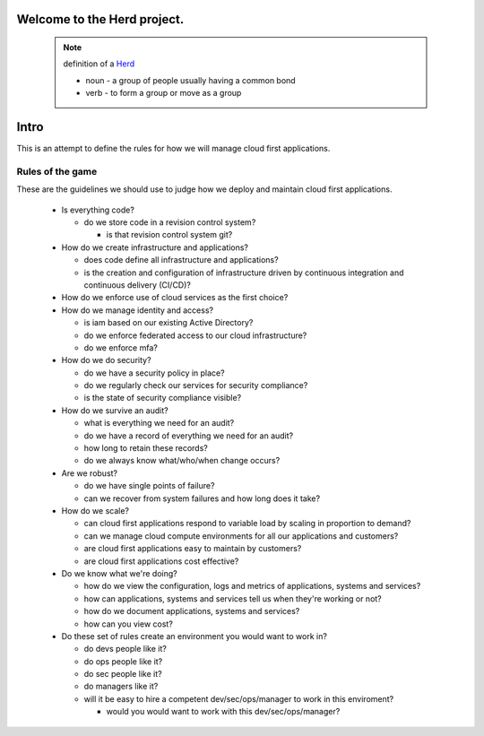 Welcome to the Herd project.
============================

      .. figure:: images/herd.jpg
        :align: center
        :alt: giddyup, cattle not pets
        :figclass: align-center



      .. note::  definition of a Herd_

        * noun - a group of people usually having a common bond
        * verb - to form a group or move as a group

        .. _Herd: https://www.merriam-webster.com/dictionary/herd
        
Intro
=====

This is an attempt to define the rules for how we will manage cloud first
applications.

Rules of the game
-----------------

These are the guidelines we should use to judge how we deploy and maintain cloud
first applications.

  * Is everything code?

    * do we store code in a revision control system?

      * is that revision control system git?

  * How do we create infrastructure and applications?

    * does code define all infrastructure and applications?
    * is the creation and configuration of infrastructure driven by continuous
      integration and continuous delivery (CI/CD)?
    
  * How do we enforce use of cloud services as the first choice? 

  * How do we manage identity and access?

    * is iam based on our existing Active Directory?
    * do we enforce federated access to our cloud infrastructure?
    * do we enforce mfa?

  * How do we do security?

    * do we have a security policy in place?
    * do we regularly check our services for security compliance?
    * is the state of security compliance visible?

  * How do we survive an audit?

    * what is everything we need for an audit?
    * do we have a record of everything we need for an audit?
    * how long to retain these records?
    * do we always know what/who/when change occurs?

  * Are we robust?

    * do we have single points of failure?
    * can we recover from system failures and how long does it take?

  * How do we scale?

    * can cloud first applications respond to variable load by scaling in
      proportion to demand?
    * can we manage cloud compute environments for all our applications and
      customers?
    * are cloud first applications easy to maintain by customers?
    * are cloud first applications cost effective?

  * Do we know what we're doing?

    * how do we view the configuration, logs and metrics of applications,
      systems and services?
    * how can applications, systems and services tell us when they're working
      or not?
    * how do we document applications, systems and services?
    * how can you view cost?

  * Do these set of rules create an environment you would want to work in?

    * do devs people like it?
    * do ops people like it?
    * do sec people like it?
    * do managers like it?
    * will it be easy to hire a competent dev/sec/ops/manager to work in this
      enviroment?

      * would you would want to work with this dev/sec/ops/manager?
